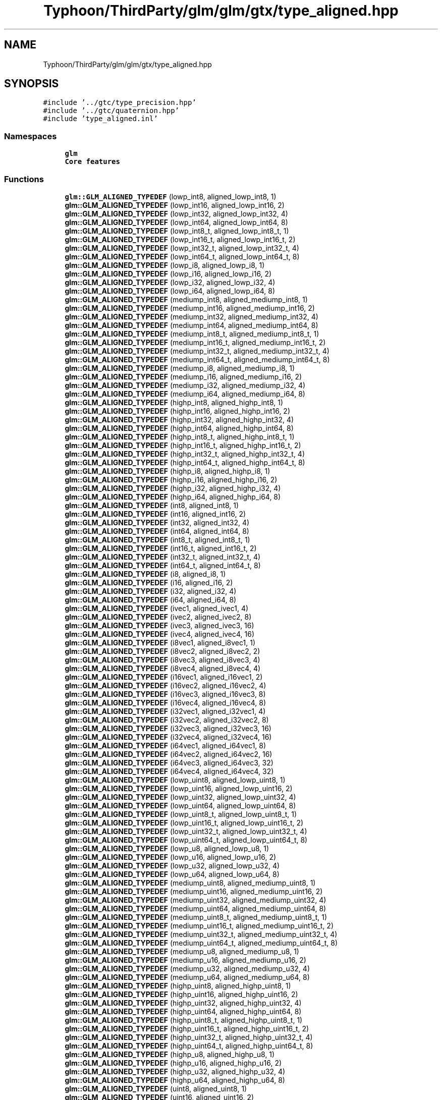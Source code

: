 .TH "Typhoon/ThirdParty/glm/glm/gtx/type_aligned.hpp" 3 "Sat Jul 20 2019" "Version 0.1" "Typhoon Engine" \" -*- nroff -*-
.ad l
.nh
.SH NAME
Typhoon/ThirdParty/glm/glm/gtx/type_aligned.hpp
.SH SYNOPSIS
.br
.PP
\fC#include '\&.\&./gtc/type_precision\&.hpp'\fP
.br
\fC#include '\&.\&./gtc/quaternion\&.hpp'\fP
.br
\fC#include 'type_aligned\&.inl'\fP
.br

.SS "Namespaces"

.in +1c
.ti -1c
.RI " \fBglm\fP"
.br
.RI "\fBCore features\fP "
.in -1c
.SS "Functions"

.in +1c
.ti -1c
.RI "\fBglm::GLM_ALIGNED_TYPEDEF\fP (lowp_int8, aligned_lowp_int8, 1)"
.br
.ti -1c
.RI "\fBglm::GLM_ALIGNED_TYPEDEF\fP (lowp_int16, aligned_lowp_int16, 2)"
.br
.ti -1c
.RI "\fBglm::GLM_ALIGNED_TYPEDEF\fP (lowp_int32, aligned_lowp_int32, 4)"
.br
.ti -1c
.RI "\fBglm::GLM_ALIGNED_TYPEDEF\fP (lowp_int64, aligned_lowp_int64, 8)"
.br
.ti -1c
.RI "\fBglm::GLM_ALIGNED_TYPEDEF\fP (lowp_int8_t, aligned_lowp_int8_t, 1)"
.br
.ti -1c
.RI "\fBglm::GLM_ALIGNED_TYPEDEF\fP (lowp_int16_t, aligned_lowp_int16_t, 2)"
.br
.ti -1c
.RI "\fBglm::GLM_ALIGNED_TYPEDEF\fP (lowp_int32_t, aligned_lowp_int32_t, 4)"
.br
.ti -1c
.RI "\fBglm::GLM_ALIGNED_TYPEDEF\fP (lowp_int64_t, aligned_lowp_int64_t, 8)"
.br
.ti -1c
.RI "\fBglm::GLM_ALIGNED_TYPEDEF\fP (lowp_i8, aligned_lowp_i8, 1)"
.br
.ti -1c
.RI "\fBglm::GLM_ALIGNED_TYPEDEF\fP (lowp_i16, aligned_lowp_i16, 2)"
.br
.ti -1c
.RI "\fBglm::GLM_ALIGNED_TYPEDEF\fP (lowp_i32, aligned_lowp_i32, 4)"
.br
.ti -1c
.RI "\fBglm::GLM_ALIGNED_TYPEDEF\fP (lowp_i64, aligned_lowp_i64, 8)"
.br
.ti -1c
.RI "\fBglm::GLM_ALIGNED_TYPEDEF\fP (mediump_int8, aligned_mediump_int8, 1)"
.br
.ti -1c
.RI "\fBglm::GLM_ALIGNED_TYPEDEF\fP (mediump_int16, aligned_mediump_int16, 2)"
.br
.ti -1c
.RI "\fBglm::GLM_ALIGNED_TYPEDEF\fP (mediump_int32, aligned_mediump_int32, 4)"
.br
.ti -1c
.RI "\fBglm::GLM_ALIGNED_TYPEDEF\fP (mediump_int64, aligned_mediump_int64, 8)"
.br
.ti -1c
.RI "\fBglm::GLM_ALIGNED_TYPEDEF\fP (mediump_int8_t, aligned_mediump_int8_t, 1)"
.br
.ti -1c
.RI "\fBglm::GLM_ALIGNED_TYPEDEF\fP (mediump_int16_t, aligned_mediump_int16_t, 2)"
.br
.ti -1c
.RI "\fBglm::GLM_ALIGNED_TYPEDEF\fP (mediump_int32_t, aligned_mediump_int32_t, 4)"
.br
.ti -1c
.RI "\fBglm::GLM_ALIGNED_TYPEDEF\fP (mediump_int64_t, aligned_mediump_int64_t, 8)"
.br
.ti -1c
.RI "\fBglm::GLM_ALIGNED_TYPEDEF\fP (mediump_i8, aligned_mediump_i8, 1)"
.br
.ti -1c
.RI "\fBglm::GLM_ALIGNED_TYPEDEF\fP (mediump_i16, aligned_mediump_i16, 2)"
.br
.ti -1c
.RI "\fBglm::GLM_ALIGNED_TYPEDEF\fP (mediump_i32, aligned_mediump_i32, 4)"
.br
.ti -1c
.RI "\fBglm::GLM_ALIGNED_TYPEDEF\fP (mediump_i64, aligned_mediump_i64, 8)"
.br
.ti -1c
.RI "\fBglm::GLM_ALIGNED_TYPEDEF\fP (highp_int8, aligned_highp_int8, 1)"
.br
.ti -1c
.RI "\fBglm::GLM_ALIGNED_TYPEDEF\fP (highp_int16, aligned_highp_int16, 2)"
.br
.ti -1c
.RI "\fBglm::GLM_ALIGNED_TYPEDEF\fP (highp_int32, aligned_highp_int32, 4)"
.br
.ti -1c
.RI "\fBglm::GLM_ALIGNED_TYPEDEF\fP (highp_int64, aligned_highp_int64, 8)"
.br
.ti -1c
.RI "\fBglm::GLM_ALIGNED_TYPEDEF\fP (highp_int8_t, aligned_highp_int8_t, 1)"
.br
.ti -1c
.RI "\fBglm::GLM_ALIGNED_TYPEDEF\fP (highp_int16_t, aligned_highp_int16_t, 2)"
.br
.ti -1c
.RI "\fBglm::GLM_ALIGNED_TYPEDEF\fP (highp_int32_t, aligned_highp_int32_t, 4)"
.br
.ti -1c
.RI "\fBglm::GLM_ALIGNED_TYPEDEF\fP (highp_int64_t, aligned_highp_int64_t, 8)"
.br
.ti -1c
.RI "\fBglm::GLM_ALIGNED_TYPEDEF\fP (highp_i8, aligned_highp_i8, 1)"
.br
.ti -1c
.RI "\fBglm::GLM_ALIGNED_TYPEDEF\fP (highp_i16, aligned_highp_i16, 2)"
.br
.ti -1c
.RI "\fBglm::GLM_ALIGNED_TYPEDEF\fP (highp_i32, aligned_highp_i32, 4)"
.br
.ti -1c
.RI "\fBglm::GLM_ALIGNED_TYPEDEF\fP (highp_i64, aligned_highp_i64, 8)"
.br
.ti -1c
.RI "\fBglm::GLM_ALIGNED_TYPEDEF\fP (int8, aligned_int8, 1)"
.br
.ti -1c
.RI "\fBglm::GLM_ALIGNED_TYPEDEF\fP (int16, aligned_int16, 2)"
.br
.ti -1c
.RI "\fBglm::GLM_ALIGNED_TYPEDEF\fP (int32, aligned_int32, 4)"
.br
.ti -1c
.RI "\fBglm::GLM_ALIGNED_TYPEDEF\fP (int64, aligned_int64, 8)"
.br
.ti -1c
.RI "\fBglm::GLM_ALIGNED_TYPEDEF\fP (int8_t, aligned_int8_t, 1)"
.br
.ti -1c
.RI "\fBglm::GLM_ALIGNED_TYPEDEF\fP (int16_t, aligned_int16_t, 2)"
.br
.ti -1c
.RI "\fBglm::GLM_ALIGNED_TYPEDEF\fP (int32_t, aligned_int32_t, 4)"
.br
.ti -1c
.RI "\fBglm::GLM_ALIGNED_TYPEDEF\fP (int64_t, aligned_int64_t, 8)"
.br
.ti -1c
.RI "\fBglm::GLM_ALIGNED_TYPEDEF\fP (i8, aligned_i8, 1)"
.br
.ti -1c
.RI "\fBglm::GLM_ALIGNED_TYPEDEF\fP (i16, aligned_i16, 2)"
.br
.ti -1c
.RI "\fBglm::GLM_ALIGNED_TYPEDEF\fP (i32, aligned_i32, 4)"
.br
.ti -1c
.RI "\fBglm::GLM_ALIGNED_TYPEDEF\fP (i64, aligned_i64, 8)"
.br
.ti -1c
.RI "\fBglm::GLM_ALIGNED_TYPEDEF\fP (ivec1, aligned_ivec1, 4)"
.br
.ti -1c
.RI "\fBglm::GLM_ALIGNED_TYPEDEF\fP (ivec2, aligned_ivec2, 8)"
.br
.ti -1c
.RI "\fBglm::GLM_ALIGNED_TYPEDEF\fP (ivec3, aligned_ivec3, 16)"
.br
.ti -1c
.RI "\fBglm::GLM_ALIGNED_TYPEDEF\fP (ivec4, aligned_ivec4, 16)"
.br
.ti -1c
.RI "\fBglm::GLM_ALIGNED_TYPEDEF\fP (i8vec1, aligned_i8vec1, 1)"
.br
.ti -1c
.RI "\fBglm::GLM_ALIGNED_TYPEDEF\fP (i8vec2, aligned_i8vec2, 2)"
.br
.ti -1c
.RI "\fBglm::GLM_ALIGNED_TYPEDEF\fP (i8vec3, aligned_i8vec3, 4)"
.br
.ti -1c
.RI "\fBglm::GLM_ALIGNED_TYPEDEF\fP (i8vec4, aligned_i8vec4, 4)"
.br
.ti -1c
.RI "\fBglm::GLM_ALIGNED_TYPEDEF\fP (i16vec1, aligned_i16vec1, 2)"
.br
.ti -1c
.RI "\fBglm::GLM_ALIGNED_TYPEDEF\fP (i16vec2, aligned_i16vec2, 4)"
.br
.ti -1c
.RI "\fBglm::GLM_ALIGNED_TYPEDEF\fP (i16vec3, aligned_i16vec3, 8)"
.br
.ti -1c
.RI "\fBglm::GLM_ALIGNED_TYPEDEF\fP (i16vec4, aligned_i16vec4, 8)"
.br
.ti -1c
.RI "\fBglm::GLM_ALIGNED_TYPEDEF\fP (i32vec1, aligned_i32vec1, 4)"
.br
.ti -1c
.RI "\fBglm::GLM_ALIGNED_TYPEDEF\fP (i32vec2, aligned_i32vec2, 8)"
.br
.ti -1c
.RI "\fBglm::GLM_ALIGNED_TYPEDEF\fP (i32vec3, aligned_i32vec3, 16)"
.br
.ti -1c
.RI "\fBglm::GLM_ALIGNED_TYPEDEF\fP (i32vec4, aligned_i32vec4, 16)"
.br
.ti -1c
.RI "\fBglm::GLM_ALIGNED_TYPEDEF\fP (i64vec1, aligned_i64vec1, 8)"
.br
.ti -1c
.RI "\fBglm::GLM_ALIGNED_TYPEDEF\fP (i64vec2, aligned_i64vec2, 16)"
.br
.ti -1c
.RI "\fBglm::GLM_ALIGNED_TYPEDEF\fP (i64vec3, aligned_i64vec3, 32)"
.br
.ti -1c
.RI "\fBglm::GLM_ALIGNED_TYPEDEF\fP (i64vec4, aligned_i64vec4, 32)"
.br
.ti -1c
.RI "\fBglm::GLM_ALIGNED_TYPEDEF\fP (lowp_uint8, aligned_lowp_uint8, 1)"
.br
.ti -1c
.RI "\fBglm::GLM_ALIGNED_TYPEDEF\fP (lowp_uint16, aligned_lowp_uint16, 2)"
.br
.ti -1c
.RI "\fBglm::GLM_ALIGNED_TYPEDEF\fP (lowp_uint32, aligned_lowp_uint32, 4)"
.br
.ti -1c
.RI "\fBglm::GLM_ALIGNED_TYPEDEF\fP (lowp_uint64, aligned_lowp_uint64, 8)"
.br
.ti -1c
.RI "\fBglm::GLM_ALIGNED_TYPEDEF\fP (lowp_uint8_t, aligned_lowp_uint8_t, 1)"
.br
.ti -1c
.RI "\fBglm::GLM_ALIGNED_TYPEDEF\fP (lowp_uint16_t, aligned_lowp_uint16_t, 2)"
.br
.ti -1c
.RI "\fBglm::GLM_ALIGNED_TYPEDEF\fP (lowp_uint32_t, aligned_lowp_uint32_t, 4)"
.br
.ti -1c
.RI "\fBglm::GLM_ALIGNED_TYPEDEF\fP (lowp_uint64_t, aligned_lowp_uint64_t, 8)"
.br
.ti -1c
.RI "\fBglm::GLM_ALIGNED_TYPEDEF\fP (lowp_u8, aligned_lowp_u8, 1)"
.br
.ti -1c
.RI "\fBglm::GLM_ALIGNED_TYPEDEF\fP (lowp_u16, aligned_lowp_u16, 2)"
.br
.ti -1c
.RI "\fBglm::GLM_ALIGNED_TYPEDEF\fP (lowp_u32, aligned_lowp_u32, 4)"
.br
.ti -1c
.RI "\fBglm::GLM_ALIGNED_TYPEDEF\fP (lowp_u64, aligned_lowp_u64, 8)"
.br
.ti -1c
.RI "\fBglm::GLM_ALIGNED_TYPEDEF\fP (mediump_uint8, aligned_mediump_uint8, 1)"
.br
.ti -1c
.RI "\fBglm::GLM_ALIGNED_TYPEDEF\fP (mediump_uint16, aligned_mediump_uint16, 2)"
.br
.ti -1c
.RI "\fBglm::GLM_ALIGNED_TYPEDEF\fP (mediump_uint32, aligned_mediump_uint32, 4)"
.br
.ti -1c
.RI "\fBglm::GLM_ALIGNED_TYPEDEF\fP (mediump_uint64, aligned_mediump_uint64, 8)"
.br
.ti -1c
.RI "\fBglm::GLM_ALIGNED_TYPEDEF\fP (mediump_uint8_t, aligned_mediump_uint8_t, 1)"
.br
.ti -1c
.RI "\fBglm::GLM_ALIGNED_TYPEDEF\fP (mediump_uint16_t, aligned_mediump_uint16_t, 2)"
.br
.ti -1c
.RI "\fBglm::GLM_ALIGNED_TYPEDEF\fP (mediump_uint32_t, aligned_mediump_uint32_t, 4)"
.br
.ti -1c
.RI "\fBglm::GLM_ALIGNED_TYPEDEF\fP (mediump_uint64_t, aligned_mediump_uint64_t, 8)"
.br
.ti -1c
.RI "\fBglm::GLM_ALIGNED_TYPEDEF\fP (mediump_u8, aligned_mediump_u8, 1)"
.br
.ti -1c
.RI "\fBglm::GLM_ALIGNED_TYPEDEF\fP (mediump_u16, aligned_mediump_u16, 2)"
.br
.ti -1c
.RI "\fBglm::GLM_ALIGNED_TYPEDEF\fP (mediump_u32, aligned_mediump_u32, 4)"
.br
.ti -1c
.RI "\fBglm::GLM_ALIGNED_TYPEDEF\fP (mediump_u64, aligned_mediump_u64, 8)"
.br
.ti -1c
.RI "\fBglm::GLM_ALIGNED_TYPEDEF\fP (highp_uint8, aligned_highp_uint8, 1)"
.br
.ti -1c
.RI "\fBglm::GLM_ALIGNED_TYPEDEF\fP (highp_uint16, aligned_highp_uint16, 2)"
.br
.ti -1c
.RI "\fBglm::GLM_ALIGNED_TYPEDEF\fP (highp_uint32, aligned_highp_uint32, 4)"
.br
.ti -1c
.RI "\fBglm::GLM_ALIGNED_TYPEDEF\fP (highp_uint64, aligned_highp_uint64, 8)"
.br
.ti -1c
.RI "\fBglm::GLM_ALIGNED_TYPEDEF\fP (highp_uint8_t, aligned_highp_uint8_t, 1)"
.br
.ti -1c
.RI "\fBglm::GLM_ALIGNED_TYPEDEF\fP (highp_uint16_t, aligned_highp_uint16_t, 2)"
.br
.ti -1c
.RI "\fBglm::GLM_ALIGNED_TYPEDEF\fP (highp_uint32_t, aligned_highp_uint32_t, 4)"
.br
.ti -1c
.RI "\fBglm::GLM_ALIGNED_TYPEDEF\fP (highp_uint64_t, aligned_highp_uint64_t, 8)"
.br
.ti -1c
.RI "\fBglm::GLM_ALIGNED_TYPEDEF\fP (highp_u8, aligned_highp_u8, 1)"
.br
.ti -1c
.RI "\fBglm::GLM_ALIGNED_TYPEDEF\fP (highp_u16, aligned_highp_u16, 2)"
.br
.ti -1c
.RI "\fBglm::GLM_ALIGNED_TYPEDEF\fP (highp_u32, aligned_highp_u32, 4)"
.br
.ti -1c
.RI "\fBglm::GLM_ALIGNED_TYPEDEF\fP (highp_u64, aligned_highp_u64, 8)"
.br
.ti -1c
.RI "\fBglm::GLM_ALIGNED_TYPEDEF\fP (uint8, aligned_uint8, 1)"
.br
.ti -1c
.RI "\fBglm::GLM_ALIGNED_TYPEDEF\fP (uint16, aligned_uint16, 2)"
.br
.ti -1c
.RI "\fBglm::GLM_ALIGNED_TYPEDEF\fP (uint32, aligned_uint32, 4)"
.br
.ti -1c
.RI "\fBglm::GLM_ALIGNED_TYPEDEF\fP (uint64, aligned_uint64, 8)"
.br
.ti -1c
.RI "\fBglm::GLM_ALIGNED_TYPEDEF\fP (uint8_t, aligned_uint8_t, 1)"
.br
.ti -1c
.RI "\fBglm::GLM_ALIGNED_TYPEDEF\fP (uint16_t, aligned_uint16_t, 2)"
.br
.ti -1c
.RI "\fBglm::GLM_ALIGNED_TYPEDEF\fP (uint32_t, aligned_uint32_t, 4)"
.br
.ti -1c
.RI "\fBglm::GLM_ALIGNED_TYPEDEF\fP (uint64_t, aligned_uint64_t, 8)"
.br
.ti -1c
.RI "\fBglm::GLM_ALIGNED_TYPEDEF\fP (u8, aligned_u8, 1)"
.br
.ti -1c
.RI "\fBglm::GLM_ALIGNED_TYPEDEF\fP (u16, aligned_u16, 2)"
.br
.ti -1c
.RI "\fBglm::GLM_ALIGNED_TYPEDEF\fP (u32, aligned_u32, 4)"
.br
.ti -1c
.RI "\fBglm::GLM_ALIGNED_TYPEDEF\fP (u64, aligned_u64, 8)"
.br
.ti -1c
.RI "\fBglm::GLM_ALIGNED_TYPEDEF\fP (uvec1, aligned_uvec1, 4)"
.br
.ti -1c
.RI "\fBglm::GLM_ALIGNED_TYPEDEF\fP (uvec2, aligned_uvec2, 8)"
.br
.ti -1c
.RI "\fBglm::GLM_ALIGNED_TYPEDEF\fP (uvec3, aligned_uvec3, 16)"
.br
.ti -1c
.RI "\fBglm::GLM_ALIGNED_TYPEDEF\fP (uvec4, aligned_uvec4, 16)"
.br
.ti -1c
.RI "\fBglm::GLM_ALIGNED_TYPEDEF\fP (u8vec1, aligned_u8vec1, 1)"
.br
.ti -1c
.RI "\fBglm::GLM_ALIGNED_TYPEDEF\fP (u8vec2, aligned_u8vec2, 2)"
.br
.ti -1c
.RI "\fBglm::GLM_ALIGNED_TYPEDEF\fP (u8vec3, aligned_u8vec3, 4)"
.br
.ti -1c
.RI "\fBglm::GLM_ALIGNED_TYPEDEF\fP (u8vec4, aligned_u8vec4, 4)"
.br
.ti -1c
.RI "\fBglm::GLM_ALIGNED_TYPEDEF\fP (u16vec1, aligned_u16vec1, 2)"
.br
.ti -1c
.RI "\fBglm::GLM_ALIGNED_TYPEDEF\fP (u16vec2, aligned_u16vec2, 4)"
.br
.ti -1c
.RI "\fBglm::GLM_ALIGNED_TYPEDEF\fP (u16vec3, aligned_u16vec3, 8)"
.br
.ti -1c
.RI "\fBglm::GLM_ALIGNED_TYPEDEF\fP (u16vec4, aligned_u16vec4, 8)"
.br
.ti -1c
.RI "\fBglm::GLM_ALIGNED_TYPEDEF\fP (u32vec1, aligned_u32vec1, 4)"
.br
.ti -1c
.RI "\fBglm::GLM_ALIGNED_TYPEDEF\fP (u32vec2, aligned_u32vec2, 8)"
.br
.ti -1c
.RI "\fBglm::GLM_ALIGNED_TYPEDEF\fP (u32vec3, aligned_u32vec3, 16)"
.br
.ti -1c
.RI "\fBglm::GLM_ALIGNED_TYPEDEF\fP (u32vec4, aligned_u32vec4, 16)"
.br
.ti -1c
.RI "\fBglm::GLM_ALIGNED_TYPEDEF\fP (u64vec1, aligned_u64vec1, 8)"
.br
.ti -1c
.RI "\fBglm::GLM_ALIGNED_TYPEDEF\fP (u64vec2, aligned_u64vec2, 16)"
.br
.ti -1c
.RI "\fBglm::GLM_ALIGNED_TYPEDEF\fP (u64vec3, aligned_u64vec3, 32)"
.br
.ti -1c
.RI "\fBglm::GLM_ALIGNED_TYPEDEF\fP (u64vec4, aligned_u64vec4, 32)"
.br
.ti -1c
.RI "\fBglm::GLM_ALIGNED_TYPEDEF\fP (float32, aligned_float32, 4)"
.br
.ti -1c
.RI "\fBglm::GLM_ALIGNED_TYPEDEF\fP (float32_t, aligned_float32_t, 4)"
.br
.ti -1c
.RI "\fBglm::GLM_ALIGNED_TYPEDEF\fP (float32, aligned_f32, 4)"
.br
.ti -1c
.RI "\fBglm::GLM_ALIGNED_TYPEDEF\fP (float64, aligned_float64, 8)"
.br
.ti -1c
.RI "\fBglm::GLM_ALIGNED_TYPEDEF\fP (float64_t, aligned_float64_t, 8)"
.br
.ti -1c
.RI "\fBglm::GLM_ALIGNED_TYPEDEF\fP (float64, aligned_f64, 8)"
.br
.ti -1c
.RI "\fBglm::GLM_ALIGNED_TYPEDEF\fP (vec1, aligned_vec1, 4)"
.br
.ti -1c
.RI "\fBglm::GLM_ALIGNED_TYPEDEF\fP (\fBvec2\fP, aligned_vec2, 8)"
.br
.ti -1c
.RI "\fBglm::GLM_ALIGNED_TYPEDEF\fP (vec3, aligned_vec3, 16)"
.br
.ti -1c
.RI "\fBglm::GLM_ALIGNED_TYPEDEF\fP (vec4, aligned_vec4, 16)"
.br
.ti -1c
.RI "\fBglm::GLM_ALIGNED_TYPEDEF\fP (fvec1, aligned_fvec1, 4)"
.br
.ti -1c
.RI "\fBglm::GLM_ALIGNED_TYPEDEF\fP (fvec2, aligned_fvec2, 8)"
.br
.ti -1c
.RI "\fBglm::GLM_ALIGNED_TYPEDEF\fP (fvec3, aligned_fvec3, 16)"
.br
.ti -1c
.RI "\fBglm::GLM_ALIGNED_TYPEDEF\fP (fvec4, aligned_fvec4, 16)"
.br
.ti -1c
.RI "\fBglm::GLM_ALIGNED_TYPEDEF\fP (f32vec1, aligned_f32vec1, 4)"
.br
.ti -1c
.RI "\fBglm::GLM_ALIGNED_TYPEDEF\fP (f32vec2, aligned_f32vec2, 8)"
.br
.ti -1c
.RI "\fBglm::GLM_ALIGNED_TYPEDEF\fP (f32vec3, aligned_f32vec3, 16)"
.br
.ti -1c
.RI "\fBglm::GLM_ALIGNED_TYPEDEF\fP (f32vec4, aligned_f32vec4, 16)"
.br
.ti -1c
.RI "\fBglm::GLM_ALIGNED_TYPEDEF\fP (dvec1, aligned_dvec1, 8)"
.br
.ti -1c
.RI "\fBglm::GLM_ALIGNED_TYPEDEF\fP (dvec2, aligned_dvec2, 16)"
.br
.ti -1c
.RI "\fBglm::GLM_ALIGNED_TYPEDEF\fP (dvec3, aligned_dvec3, 32)"
.br
.ti -1c
.RI "\fBglm::GLM_ALIGNED_TYPEDEF\fP (dvec4, aligned_dvec4, 32)"
.br
.ti -1c
.RI "\fBglm::GLM_ALIGNED_TYPEDEF\fP (f64vec1, aligned_f64vec1, 8)"
.br
.ti -1c
.RI "\fBglm::GLM_ALIGNED_TYPEDEF\fP (f64vec2, aligned_f64vec2, 16)"
.br
.ti -1c
.RI "\fBglm::GLM_ALIGNED_TYPEDEF\fP (f64vec3, aligned_f64vec3, 32)"
.br
.ti -1c
.RI "\fBglm::GLM_ALIGNED_TYPEDEF\fP (f64vec4, aligned_f64vec4, 32)"
.br
.ti -1c
.RI "\fBglm::GLM_ALIGNED_TYPEDEF\fP (mat2, aligned_mat2, 16)"
.br
.ti -1c
.RI "\fBglm::GLM_ALIGNED_TYPEDEF\fP (mat3, aligned_mat3, 16)"
.br
.ti -1c
.RI "\fBglm::GLM_ALIGNED_TYPEDEF\fP (mat4, aligned_mat4, 16)"
.br
.ti -1c
.RI "\fBglm::GLM_ALIGNED_TYPEDEF\fP (fmat2x2, aligned_fmat2, 16)"
.br
.ti -1c
.RI "\fBglm::GLM_ALIGNED_TYPEDEF\fP (fmat3x3, aligned_fmat3, 16)"
.br
.ti -1c
.RI "\fBglm::GLM_ALIGNED_TYPEDEF\fP (fmat4x4, aligned_fmat4, 16)"
.br
.ti -1c
.RI "\fBglm::GLM_ALIGNED_TYPEDEF\fP (fmat2x2, aligned_fmat2x2, 16)"
.br
.ti -1c
.RI "\fBglm::GLM_ALIGNED_TYPEDEF\fP (fmat2x3, aligned_fmat2x3, 16)"
.br
.ti -1c
.RI "\fBglm::GLM_ALIGNED_TYPEDEF\fP (fmat2x4, aligned_fmat2x4, 16)"
.br
.ti -1c
.RI "\fBglm::GLM_ALIGNED_TYPEDEF\fP (fmat3x2, aligned_fmat3x2, 16)"
.br
.ti -1c
.RI "\fBglm::GLM_ALIGNED_TYPEDEF\fP (fmat3x3, aligned_fmat3x3, 16)"
.br
.ti -1c
.RI "\fBglm::GLM_ALIGNED_TYPEDEF\fP (fmat3x4, aligned_fmat3x4, 16)"
.br
.ti -1c
.RI "\fBglm::GLM_ALIGNED_TYPEDEF\fP (fmat4x2, aligned_fmat4x2, 16)"
.br
.ti -1c
.RI "\fBglm::GLM_ALIGNED_TYPEDEF\fP (fmat4x3, aligned_fmat4x3, 16)"
.br
.ti -1c
.RI "\fBglm::GLM_ALIGNED_TYPEDEF\fP (fmat4x4, aligned_fmat4x4, 16)"
.br
.ti -1c
.RI "\fBglm::GLM_ALIGNED_TYPEDEF\fP (f32mat2x2, aligned_f32mat2, 16)"
.br
.ti -1c
.RI "\fBglm::GLM_ALIGNED_TYPEDEF\fP (f32mat3x3, aligned_f32mat3, 16)"
.br
.ti -1c
.RI "\fBglm::GLM_ALIGNED_TYPEDEF\fP (f32mat4x4, aligned_f32mat4, 16)"
.br
.ti -1c
.RI "\fBglm::GLM_ALIGNED_TYPEDEF\fP (f32mat2x2, aligned_f32mat2x2, 16)"
.br
.ti -1c
.RI "\fBglm::GLM_ALIGNED_TYPEDEF\fP (f32mat2x3, aligned_f32mat2x3, 16)"
.br
.ti -1c
.RI "\fBglm::GLM_ALIGNED_TYPEDEF\fP (f32mat2x4, aligned_f32mat2x4, 16)"
.br
.ti -1c
.RI "\fBglm::GLM_ALIGNED_TYPEDEF\fP (f32mat3x2, aligned_f32mat3x2, 16)"
.br
.ti -1c
.RI "\fBglm::GLM_ALIGNED_TYPEDEF\fP (f32mat3x3, aligned_f32mat3x3, 16)"
.br
.ti -1c
.RI "\fBglm::GLM_ALIGNED_TYPEDEF\fP (f32mat3x4, aligned_f32mat3x4, 16)"
.br
.ti -1c
.RI "\fBglm::GLM_ALIGNED_TYPEDEF\fP (f32mat4x2, aligned_f32mat4x2, 16)"
.br
.ti -1c
.RI "\fBglm::GLM_ALIGNED_TYPEDEF\fP (f32mat4x3, aligned_f32mat4x3, 16)"
.br
.ti -1c
.RI "\fBglm::GLM_ALIGNED_TYPEDEF\fP (f32mat4x4, aligned_f32mat4x4, 16)"
.br
.ti -1c
.RI "\fBglm::GLM_ALIGNED_TYPEDEF\fP (f64mat2x2, aligned_f64mat2, 32)"
.br
.ti -1c
.RI "\fBglm::GLM_ALIGNED_TYPEDEF\fP (f64mat3x3, aligned_f64mat3, 32)"
.br
.ti -1c
.RI "\fBglm::GLM_ALIGNED_TYPEDEF\fP (f64mat4x4, aligned_f64mat4, 32)"
.br
.ti -1c
.RI "\fBglm::GLM_ALIGNED_TYPEDEF\fP (f64mat2x2, aligned_f64mat2x2, 32)"
.br
.ti -1c
.RI "\fBglm::GLM_ALIGNED_TYPEDEF\fP (f64mat2x3, aligned_f64mat2x3, 32)"
.br
.ti -1c
.RI "\fBglm::GLM_ALIGNED_TYPEDEF\fP (f64mat2x4, aligned_f64mat2x4, 32)"
.br
.ti -1c
.RI "\fBglm::GLM_ALIGNED_TYPEDEF\fP (f64mat3x2, aligned_f64mat3x2, 32)"
.br
.ti -1c
.RI "\fBglm::GLM_ALIGNED_TYPEDEF\fP (f64mat3x3, aligned_f64mat3x3, 32)"
.br
.ti -1c
.RI "\fBglm::GLM_ALIGNED_TYPEDEF\fP (f64mat3x4, aligned_f64mat3x4, 32)"
.br
.ti -1c
.RI "\fBglm::GLM_ALIGNED_TYPEDEF\fP (f64mat4x2, aligned_f64mat4x2, 32)"
.br
.ti -1c
.RI "\fBglm::GLM_ALIGNED_TYPEDEF\fP (f64mat4x3, aligned_f64mat4x3, 32)"
.br
.ti -1c
.RI "\fBglm::GLM_ALIGNED_TYPEDEF\fP (f64mat4x4, aligned_f64mat4x4, 32)"
.br
.ti -1c
.RI "\fBglm::GLM_ALIGNED_TYPEDEF\fP (quat, aligned_quat, 16)"
.br
.ti -1c
.RI "\fBglm::GLM_ALIGNED_TYPEDEF\fP (quat, aligned_fquat, 16)"
.br
.ti -1c
.RI "\fBglm::GLM_ALIGNED_TYPEDEF\fP (dquat, aligned_dquat, 32)"
.br
.ti -1c
.RI "\fBglm::GLM_ALIGNED_TYPEDEF\fP (f32quat, aligned_f32quat, 16)"
.br
.ti -1c
.RI "\fBglm::GLM_ALIGNED_TYPEDEF\fP (f64quat, aligned_f64quat, 32)"
.br
.in -1c
.SH "Detailed Description"
.PP 
\fBGLM_GTX_type_aligned\fP
.PP
\fBSee also:\fP
.RS 4
\fBCore features\fP (dependence) 
.PP
\fBGLM_GTC_quaternion\fP (dependence) 
.RE
.PP

.SH "Author"
.PP 
Generated automatically by Doxygen for Typhoon Engine from the source code\&.
